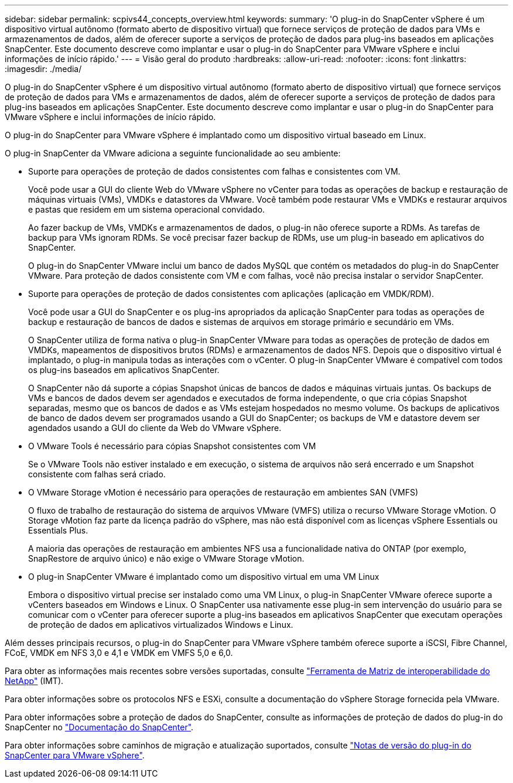 ---
sidebar: sidebar 
permalink: scpivs44_concepts_overview.html 
keywords:  
summary: 'O plug-in do SnapCenter vSphere é um dispositivo virtual autônomo (formato aberto de dispositivo virtual) que fornece serviços de proteção de dados para VMs e armazenamentos de dados, além de oferecer suporte a serviços de proteção de dados para plug-ins baseados em aplicações SnapCenter. Este documento descreve como implantar e usar o plug-in do SnapCenter para VMware vSphere e inclui informações de início rápido.' 
---
= Visão geral do produto
:hardbreaks:
:allow-uri-read: 
:nofooter: 
:icons: font
:linkattrs: 
:imagesdir: ./media/


O plug-in do SnapCenter vSphere é um dispositivo virtual autônomo (formato aberto de dispositivo virtual) que fornece serviços de proteção de dados para VMs e armazenamentos de dados, além de oferecer suporte a serviços de proteção de dados para plug-ins baseados em aplicações SnapCenter. Este documento descreve como implantar e usar o plug-in do SnapCenter para VMware vSphere e inclui informações de início rápido.

O plug-in do SnapCenter para VMware vSphere é implantado como um dispositivo virtual baseado em Linux.

O plug-in SnapCenter da VMware adiciona a seguinte funcionalidade ao seu ambiente:

* Suporte para operações de proteção de dados consistentes com falhas e consistentes com VM.
+
Você pode usar a GUI do cliente Web do VMware vSphere no vCenter para todas as operações de backup e restauração de máquinas virtuais (VMs), VMDKs e datastores da VMware. Você também pode restaurar VMs e VMDKs e restaurar arquivos e pastas que residem em um sistema operacional convidado.

+
Ao fazer backup de VMs, VMDKs e armazenamentos de dados, o plug-in não oferece suporte a RDMs. As tarefas de backup para VMs ignoram RDMs. Se você precisar fazer backup de RDMs, use um plug-in baseado em aplicativos do SnapCenter.

+
O plug-in do SnapCenter VMware inclui um banco de dados MySQL que contém os metadados do plug-in do SnapCenter VMware. Para proteção de dados consistente com VM e com falhas, você não precisa instalar o servidor SnapCenter.

* Suporte para operações de proteção de dados consistentes com aplicações (aplicação em VMDK/RDM).
+
Você pode usar a GUI do SnapCenter e os plug-ins apropriados da aplicação SnapCenter para todas as operações de backup e restauração de bancos de dados e sistemas de arquivos em storage primário e secundário em VMs.

+
O SnapCenter utiliza de forma nativa o plug-in SnapCenter VMware para todas as operações de proteção de dados em VMDKs, mapeamentos de dispositivos brutos (RDMs) e armazenamentos de dados NFS. Depois que o dispositivo virtual é implantado, o plug-in manipula todas as interações com o vCenter. O plug-in SnapCenter VMware é compatível com todos os plug-ins baseados em aplicativos SnapCenter.

+
O SnapCenter não dá suporte a cópias Snapshot únicas de bancos de dados e máquinas virtuais juntas. Os backups de VMs e bancos de dados devem ser agendados e executados de forma independente, o que cria cópias Snapshot separadas, mesmo que os bancos de dados e as VMs estejam hospedados no mesmo volume. Os backups de aplicativos de banco de dados devem ser programados usando a GUI do SnapCenter; os backups de VM e datastore devem ser agendados usando a GUI do cliente da Web do VMware vSphere.

* O VMware Tools é necessário para cópias Snapshot consistentes com VM
+
Se o VMware Tools não estiver instalado e em execução, o sistema de arquivos não será encerrado e um Snapshot consistente com falhas será criado.

* O VMware Storage vMotion é necessário para operações de restauração em ambientes SAN (VMFS)
+
O fluxo de trabalho de restauração do sistema de arquivos VMware (VMFS) utiliza o recurso VMware Storage vMotion. O Storage vMotion faz parte da licença padrão do vSphere, mas não está disponível com as licenças vSphere Essentials ou Essentials Plus.

+
A maioria das operações de restauração em ambientes NFS usa a funcionalidade nativa do ONTAP (por exemplo, SnapRestore de arquivo único) e não exige o VMware Storage vMotion.

* O plug-in SnapCenter VMware é implantado como um dispositivo virtual em uma VM Linux
+
Embora o dispositivo virtual precise ser instalado como uma VM Linux, o plug-in SnapCenter VMware oferece suporte a vCenters baseados em Windows e Linux. O SnapCenter usa nativamente esse plug-in sem intervenção do usuário para se comunicar com o vCenter para oferecer suporte a plug-ins baseados em aplicativos SnapCenter que executam operações de proteção de dados em aplicativos virtualizados Windows e Linux.



Além desses principais recursos, o plug-in do SnapCenter para VMware vSphere também oferece suporte a iSCSI, Fibre Channel, FCoE, VMDK em NFS 3,0 e 4,1 e VMDK em VMFS 5,0 e 6,0.

Para obter as informações mais recentes sobre versões suportadas, consulte https://mysupport.netapp.com/matrix/imt.jsp?components=91324;&solution=1517&isHWU&src=IMT["Ferramenta de Matriz de interoperabilidade do NetApp"^] (IMT).

Para obter informações sobre os protocolos NFS e ESXi, consulte a documentação do vSphere Storage fornecida pela VMware.

Para obter informações sobre a proteção de dados do SnapCenter, consulte as informações de proteção de dados do plug-in do SnapCenter no http://docs.netapp.com/us-en/snapcenter/index.html["Documentação do SnapCenter"^].

Para obter informações sobre caminhos de migração e atualização suportados, consulte link:scpivs44_release_notes.html["Notas de versão do plug-in do SnapCenter para VMware vSphere"^].
